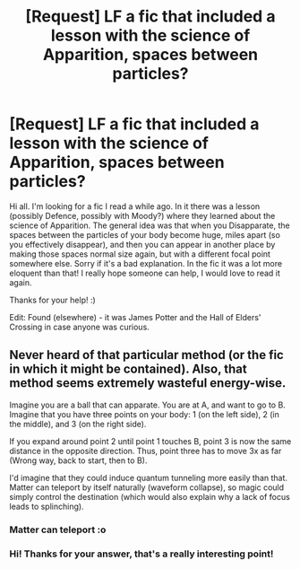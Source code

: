 #+TITLE: [Request] LF a fic that included a lesson with the science of Apparition, spaces between particles?

* [Request] LF a fic that included a lesson with the science of Apparition, spaces between particles?
:PROPERTIES:
:Author: hadanin
:Score: 2
:DateUnix: 1503368940.0
:DateShort: 2017-Aug-22
:FlairText: Fic Search
:END:
Hi all. I'm looking for a fic I read a while ago. In it there was a lesson (possibly Defence, possibly with Moody?) where they learned about the science of Apparition. The general idea was that when you Disapparate, the spaces between the particles of your body become huge, miles apart (so you effectively disappear), and then you can appear in another place by making those spaces normal size again, but with a different focal point somewhere else. Sorry if it's a bad explanation. In the fic it was a lot more eloquent than that! I really hope someone can help, I would love to read it again.

Thanks for your help! :)

Edit: Found (elsewhere) - it was James Potter and the Hall of Elders' Crossing in case anyone was curious.


** Never heard of that particular method (or the fic in which it might be contained). Also, that method seems extremely wasteful energy-wise.

Imagine you are a ball that can apparate. You are at A, and want to go to B. Imagine that you have three points on your body: 1 (on the left side), 2 (in the middle), and 3 (on the right side).

If you expand around point 2 until point 1 touches B, point 3 is now the same distance in the opposite direction. Thus, point three has to move 3x as far (Wrong way, back to start, then to B).

I'd imagine that they could induce quantum tunneling more easily than that. Matter can teleport by itself naturally (waveform collapse), so magic could simply control the destination (which would also explain why a lack of focus leads to splinching).
:PROPERTIES:
:Author: wille179
:Score: 1
:DateUnix: 1503409278.0
:DateShort: 2017-Aug-22
:END:

*** Matter can teleport :o
:PROPERTIES:
:Author: DearDeathDay
:Score: 1
:DateUnix: 1503597233.0
:DateShort: 2017-Aug-24
:END:


*** Hi! Thanks for your answer, that's a really interesting point!
:PROPERTIES:
:Author: hadanin
:Score: 1
:DateUnix: 1503780218.0
:DateShort: 2017-Aug-27
:END:
